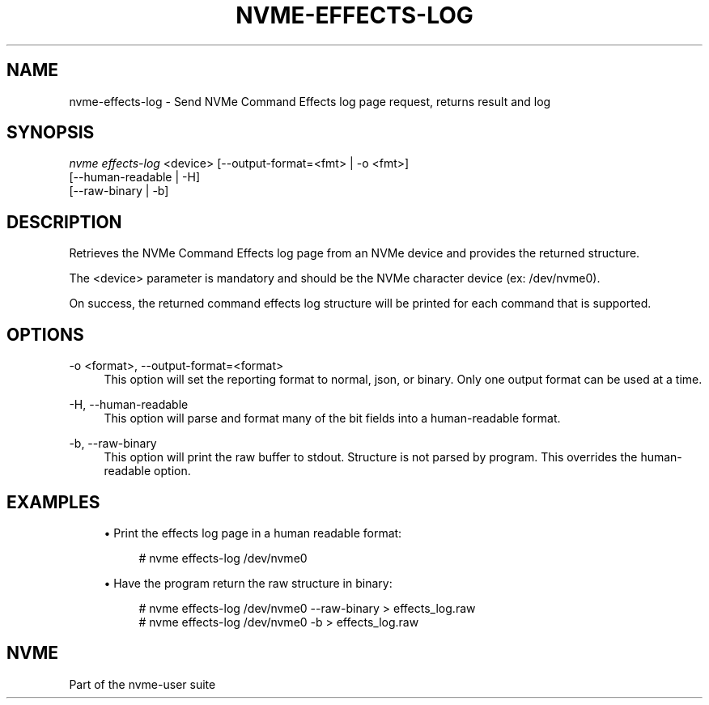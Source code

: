 '\" t
.\"     Title: nvme-effects-log
.\"    Author: [FIXME: author] [see http://www.docbook.org/tdg5/en/html/author]
.\" Generator: DocBook XSL Stylesheets vsnapshot <http://docbook.sf.net/>
.\"      Date: 04/08/2019
.\"    Manual: NVMe Manual
.\"    Source: NVMe
.\"  Language: English
.\"
.TH "NVME\-EFFECTS\-LOG" "1" "04/08/2019" "NVMe" "NVMe Manual"
.\" -----------------------------------------------------------------
.\" * Define some portability stuff
.\" -----------------------------------------------------------------
.\" ~~~~~~~~~~~~~~~~~~~~~~~~~~~~~~~~~~~~~~~~~~~~~~~~~~~~~~~~~~~~~~~~~
.\" http://bugs.debian.org/507673
.\" http://lists.gnu.org/archive/html/groff/2009-02/msg00013.html
.\" ~~~~~~~~~~~~~~~~~~~~~~~~~~~~~~~~~~~~~~~~~~~~~~~~~~~~~~~~~~~~~~~~~
.ie \n(.g .ds Aq \(aq
.el       .ds Aq '
.\" -----------------------------------------------------------------
.\" * set default formatting
.\" -----------------------------------------------------------------
.\" disable hyphenation
.nh
.\" disable justification (adjust text to left margin only)
.ad l
.\" -----------------------------------------------------------------
.\" * MAIN CONTENT STARTS HERE *
.\" -----------------------------------------------------------------
.SH "NAME"
nvme-effects-log \- Send NVMe Command Effects log page request, returns result and log
.SH "SYNOPSIS"
.sp
.nf
\fInvme effects\-log\fR <device> [\-\-output\-format=<fmt> | \-o <fmt>]
                            [\-\-human\-readable | \-H]
                            [\-\-raw\-binary | \-b]
.fi
.SH "DESCRIPTION"
.sp
Retrieves the NVMe Command Effects log page from an NVMe device and provides the returned structure\&.
.sp
The <device> parameter is mandatory and should be the NVMe character device (ex: /dev/nvme0)\&.
.sp
On success, the returned command effects log structure will be printed for each command that is supported\&.
.SH "OPTIONS"
.PP
\-o <format>, \-\-output\-format=<format>
.RS 4
This option will set the reporting format to normal, json, or binary\&. Only one output format can be used at a time\&.
.RE
.PP
\-H, \-\-human\-readable
.RS 4
This option will parse and format many of the bit fields into a human\-readable format\&.
.RE
.PP
\-b, \-\-raw\-binary
.RS 4
This option will print the raw buffer to stdout\&. Structure is not parsed by program\&. This overrides the human\-readable option\&.
.RE
.SH "EXAMPLES"
.sp
.RS 4
.ie n \{\
\h'-04'\(bu\h'+03'\c
.\}
.el \{\
.sp -1
.IP \(bu 2.3
.\}
Print the effects log page in a human readable format:
.sp
.if n \{\
.RS 4
.\}
.nf
# nvme effects\-log /dev/nvme0
.fi
.if n \{\
.RE
.\}
.RE
.sp
.RS 4
.ie n \{\
\h'-04'\(bu\h'+03'\c
.\}
.el \{\
.sp -1
.IP \(bu 2.3
.\}
Have the program return the raw structure in binary:
.sp
.if n \{\
.RS 4
.\}
.nf
# nvme effects\-log /dev/nvme0 \-\-raw\-binary > effects_log\&.raw
# nvme effects\-log /dev/nvme0 \-b > effects_log\&.raw
.fi
.if n \{\
.RE
.\}
.RE
.SH "NVME"
.sp
Part of the nvme\-user suite
